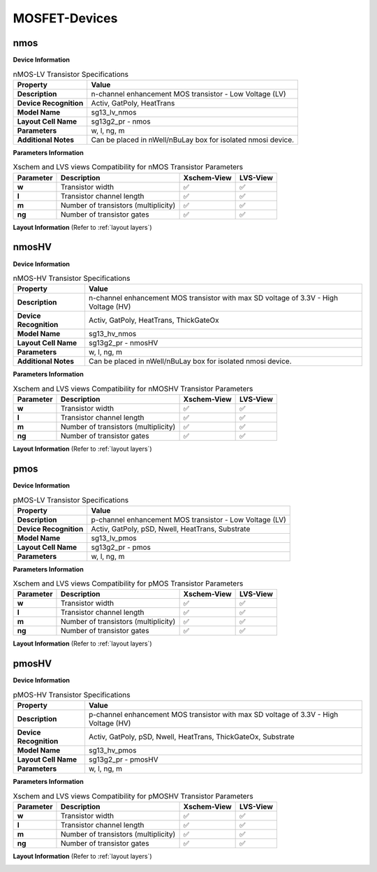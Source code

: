 MOSFET-Devices
==============

nmos
----

**Device Information**

.. list-table:: nMOS-LV Transistor Specifications
   :header-rows: 1
   :stub-columns: 1

   * - Property
     - Value
   * - Description
     - n-channel enhancement MOS transistor - Low Voltage (LV)
   * - Device Recognition
     - Activ, GatPoly, HeatTrans
   * - Model Name
     - sg13_lv_nmos
   * - Layout Cell Name
     - sg13g2_pr - nmos
   * - Parameters
     - w, l, ng, m
   * - Additional Notes
     - Can be placed in nWell/nBuLay box for isolated nmosi device.

**Parameters Information**

.. list-table:: Xschem and LVS views Compatibility for nMOS Transistor Parameters
   :header-rows: 1
   :stub-columns: 1

   * - Parameter
     - Description
     - Xschem-View
     - LVS-View
   * - w
     - Transistor width
     - ✅
     - ✅
   * - l
     - Transistor channel length
     - ✅
     - ✅
   * - m
     - Number of transistors (multiplicity)
     - ✅
     - ✅
   * - ng
     - Number of transistor gates
     - ✅
     - ✅


**Layout Information** (Refer to :ref:`layout layers`)

.. image:: images/nmos_layout.png
    :width: 700
    :align: center
    :alt: nmos device - layout

.. rst-class:: center

    Figure 4.1.1 Layout for nMOS-LV transistor


nmosHV
------

**Device Information**

.. list-table:: nMOS-HV Transistor Specifications
   :header-rows: 1
   :stub-columns: 1

   * - Property
     - Value
   * - Description
     - n-channel enhancement MOS transistor with max SD voltage of 3.3V - High Voltage (HV)
   * - Device Recognition
     - Activ, GatPoly, HeatTrans, ThickGateOx
   * - Model Name
     - sg13_hv_nmos
   * - Layout Cell Name
     - sg13g2_pr - nmosHV
   * - Parameters
     - w, l, ng, m
   * - Additional Notes
     - Can be placed in nWell/nBuLay box for isolated nmosi device.

**Parameters Information**

.. list-table:: Xschem and LVS views Compatibility for nMOSHV Transistor Parameters
   :header-rows: 1
   :stub-columns: 1

   * - Parameter
     - Description
     - Xschem-View
     - LVS-View
   * - w
     - Transistor width
     - ✅
     - ✅
   * - l
     - Transistor channel length
     - ✅
     - ✅
   * - m
     - Number of transistors (multiplicity)
     - ✅
     - ✅
   * - ng
     - Number of transistor gates
     - ✅
     - ✅

**Layout Information** (Refer to :ref:`layout layers`)

.. image:: images/nmoshv_layout.png
    :width: 700
    :align: center
    :alt: nmos HV device - layout

.. rst-class:: center

    Figure 4.1.2 Layout for nMOS-HV transistor


pmos
----

**Device Information**

.. list-table:: pMOS-LV Transistor Specifications
   :header-rows: 1
   :stub-columns: 1

   * - Property
     - Value
   * - Description
     - p-channel enhancement MOS transistor - Low Voltage (LV)
   * - Device Recognition
     - Activ, GatPoly, pSD, Nwell, HeatTrans, Substrate
   * - Model Name
     - sg13_lv_pmos
   * - Layout Cell Name
     - sg13g2_pr - pmos
   * - Parameters
     - w, l, ng, m

**Parameters Information**

.. list-table:: Xschem and LVS views Compatibility for pMOS Transistor Parameters
   :header-rows: 1
   :stub-columns: 1

   * - Parameter
     - Description
     - Xschem-View
     - LVS-View
   * - w
     - Transistor width
     - ✅
     - ✅
   * - l
     - Transistor channel length
     - ✅
     - ✅
   * - m
     - Number of transistors (multiplicity)
     - ✅
     - ✅
   * - ng
     - Number of transistor gates
     - ✅
     - ✅


**Layout Information** (Refer to :ref:`layout layers`)

.. image:: images/pmos_layout.png
    :width: 700
    :align: center
    :alt: pmos device - layout

.. rst-class:: center

    Figure 4.1.3 Layout for pMOS-LV transistor


pmosHV
------

**Device Information**

.. list-table:: pMOS-HV Transistor Specifications
   :header-rows: 1
   :stub-columns: 1

   * - Property
     - Value
   * - Description
     - p-channel enhancement MOS transistor with max SD voltage of 3.3V - High Voltage (HV)
   * - Device Recognition
     - Activ, GatPoly, pSD, Nwell, HeatTrans, ThickGateOx, Substrate
   * - Model Name
     - sg13_hv_pmos
   * - Layout Cell Name
     - sg13g2_pr - pmosHV
   * - Parameters
     - w, l, ng, m

**Parameters Information**

.. list-table:: Xschem and LVS views Compatibility for pMOSHV Transistor Parameters
   :header-rows: 1
   :stub-columns: 1

   * - Parameter
     - Description
     - Xschem-View
     - LVS-View
   * - w
     - Transistor width
     - ✅
     - ✅
   * - l
     - Transistor channel length
     - ✅
     - ✅
   * - m
     - Number of transistors (multiplicity)
     - ✅
     - ✅
   * - ng
     - Number of transistor gates
     - ✅
     - ✅

**Layout Information** (Refer to :ref:`layout layers`)

.. image:: images/pmoshv_layout.png
    :width: 700
    :align: center
    :alt: pmos HV device - layout

.. rst-class:: center

    Figure 4.1.4 Layout for pMOS-HV transistor
